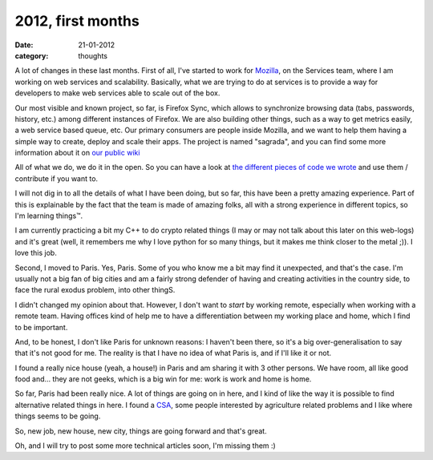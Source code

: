 2012, first months
##################

:date: 21-01-2012
:category: thoughts

A lot of changes in these last months. First of all, I've started to
work for `Mozilla <http://mozilla.org>`_, on the Services team, where I am working on
web services and scalability. Basically, what we are trying to do at services
is to provide a way for developers to make web services able to scale out of
the box.

Our most visible and known project, so far, is Firefox Sync, which allows to synchronize
browsing data (tabs, passwords, history, etc.) among different instances of
Firefox. We are also building other things, such as a way to get metrics
easily, a web service based queue, etc. Our primary consumers are
people inside Mozilla, and we want to help them having a simple way to create,
deploy and scale their apps. The project is named "sagrada", and you
can find some more information about it on `our public wiki <https://wiki.mozilla.org/Services/Sagrada>`_

All of what we do, we do it in the open. So you can have a look at `the
different pieces of code we wrote <http://github.com/mozilla-services>`_
and use them / contribute if you want to.

I will not dig in to all the details of what I have been doing, but so far, this have been
a pretty amazing experience. Part of this is explainable by the fact that the
team is made of amazing folks, all with a strong experience in different
topics, so I'm learning things™.

I am currently practicing a bit my C++ to do crypto related things (I may or
may not talk about this later on this web-logs) and it's great (well, it
remembers me why I love python for so many things, but it makes me think closer
to the metal ;)). I love this job.

Second, I moved to Paris. Yes, Paris. Some of you who know me a bit may find
it unexpected, and that's the case. I'm usually not a big fan of big cities and
am a fairly strong defender of having and creating activities in the country side,
to face the rural exodus problem, into other thingS.

I didn't changed my opinion about that. However, I don't want to *start* by
working remote, especially when working with a remote team. Having offices kind
of help me to have a differentiation between my working place and home, which I
find to be important.

And, to be honest, I don't like Paris for unknown reasons: I
haven't been there, so it's a big over-generalisation to say that it's not
good for me. The reality is that I have no idea of what Paris is, and if I'll
like it or not.

I found a really nice house (yeah, a house!) in Paris and am sharing it with 3
other persons. We have room, all like good food and…
they are not geeks, which is a big win for me: work is work and home is home.

So far, Paris had been really nice. A lot of things are going on in here, and I
kind of like the way it is possible to find alternative related things in here.
I found a `CSA <http://en.wikipedia.org/wiki/Community-supported_agriculture>`_,
some people interested by agriculture related problems and I like where things
seems to be going.

So, new job, new house, new city, things are going forward and that's great.

Oh, and I will try to post some more technical articles soon,
I'm missing them :)
